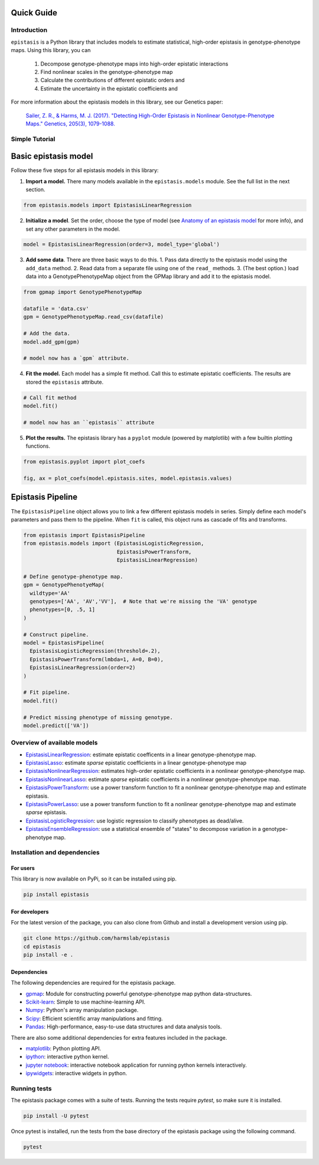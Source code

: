 Quick Guide
===========

Introduction
------------

``epistasis`` is a Python library that includes models to estimate statistical, high-order epistasis in genotype-phenotype maps. Using this library, you can

    1. Decompose genotype-phenotype maps into high-order epistatic interactions
    2. Find nonlinear scales in the genotype-phenotype map
    3. Calculate the contributions of different epistatic orders and
    4. Estimate the uncertainty in the epistatic coefficients and

For more information about the epistasis models in this library, see our Genetics paper:

    `Sailer, Z. R., & Harms, M. J. (2017). "Detecting High-Order Epistasis in Nonlinear Genotype-Phenotype Maps." Genetics, 205(3), 1079-1088.`_


Simple Tutorial
--------------

Basic epistasis model
=====================

Follow these five steps for all epistasis models in this library:

1. **Import a model.** There many models available in the ``epistasis.models`` module. See the full list in the next section.

.. code-block:: python

  from epistasis.models import EpistasisLinearRegression

2. **Initialize a model**. Set the order, choose the type of model (see `Anatomy of an epistasis model`_ for more info), and set any other parameters in the model.

.. code-block:: python

  model = EpistasisLinearRegression(order=3, model_type='global')

3. **Add some data**. There are three basic ways to do this. 1. Pass data directly to the epistasis model using the ``add_data`` method. 2. Read data from a separate file using one of the ``read_`` methods. 3. (The best option.) load data into a GenotypePhenotypeMap object from the GPMap library and add it to the epistasis model.

.. code-block:: python

  from gpmap import GenotypePhenotypeMap

  datafile = 'data.csv'
  gpm = GenotypePhenotypeMap.read_csv(datafile)

  # Add the data.
  model.add_gpm(gpm)

  # model now has a `gpm` attribute.

4. **Fit the model.** Each model has a simple fit method. Call this to estimate epistatic coefficients. The results are stored the ``epistasis`` attribute.

.. code-block:: python

  # Call fit method
  model.fit()

  # model now has an ``epistasis`` attribute

5. **Plot the results.** The epistasis library has a ``pyplot`` module (powered by matplotlib) with a few builtin plotting functions.

.. code-block:: python

  from epistasis.pyplot import plot_coefs

  fig, ax = plot_coefs(model.epistasis.sites, model.epistasis.values)

.. image:: ../img/basic-example.png

Epistasis Pipeline
==================

The ``EpistasisPipeline`` object allows you to link a few different epistasis models in series.
Simply define each model's parameters and pass them to the pipeline. When ``fit`` is called,
this object runs as cascade of fits and transforms.

.. code-block:: python

  from epistasis import EpistasisPipeline
  from epistasis.models import (EpistasisLogisticRegression,
                                EpistasisPowerTransform,
                                EpistasisLinearRegression)

  # Define genotype-phenotype map.
  gpm = GenotypePhenotyeMap(
    wildtype='AA'
    genotypes=['AA', 'AV','VV'],  # Note that we're missing the 'VA' genotype
    phenotypes=[0, .5, 1]
  )

  # Construct pipeline.
  model = EpistasisPipeline(
    EpistasisLogisticRegression(threshold=.2),
    EpistasisPowerTransform(lmbda=1, A=0, B=0),
    EpistasisLinearRegression(order=2)
  )

  # Fit pipeline.
  model.fit()

  # Predict missing phenotype of missing genotype.
  model.predict(['VA'])




Overview of available models
----------------------------

* EpistasisLinearRegression_: estimate epistatic coefficents in a linear genotype-phenotype map.
* EpistasisLasso_: estimate *sparse* epistatic coefficients in a linear genotype-phenotype map
* EpistasisNonlinearRegression_: estimates high-order epistatic coefficients in a nonlinear genotype-phenotype map.
* EpistasisNonlinearLasso_: estimate *sparse* epistatic coefficients in a nonlinear genotype-phenotype map.
* EpistasisPowerTransform_: use a power transform function to fit a nonlinear genotype-phenotype map and estimate epistasis.
* EpistasisPowerLasso_: use a power transform function to fit a nonlinear genotype-phenotype map and estimate *sparse* epistasis.
* EpistasisLogisticRegression_: use logistic regression to classify phenotypes as dead/alive.
* EpistasisEnsembleRegression_: use a statistical ensemble of "states" to decompose variation in a genotype-phenotype map.

Installation and dependencies
------------------------------

For users
~~~~~~~~~

This library is now available on PyPi, so it can be installed using pip.

.. code-block:: bash

    pip install epistasis

For developers
~~~~~~~~~~~~~~

For the latest version of the package, you can also clone from Github
and install a development version using pip.

.. code-block:: bash

    git clone https://github.com/harmslab/epistasis
    cd epistasis
    pip install -e .


Dependencies
~~~~~~~~~~~~

The following dependencies are required for the epistasis package.

* gpmap_: Module for constructing powerful genotype-phenotype map python data-structures.
* Scikit-learn_: Simple to use machine-learning API.
* Numpy_: Python's array manipulation package.
* Scipy_: Efficient scientific array manipulations and fitting.
* Pandas_: High-performance, easy-to-use data structures and data analysis tools.

There are also some additional dependencies for extra features included in
the package.

* matplotlib_: Python plotting API.
* ipython_: interactive python kernel.
* `jupyter notebook`_: interactive notebook application for running python kernels interactively.
* ipywidgets_: interactive widgets in python.

.. _gpmap: https://github.com/harmslab/gpmap
.. _Scikit-learn: http://scikit-learn.org/stable/
.. _Numpy: http://www.numpy.org/
.. _Scipy: http://www.scipy.org/
.. _Pandas: http://pandas.pydata.org/
.. _matplotlib: http://matplotlib.org/
.. _ipython: https://ipython.org/
.. _jupyter notebook: http://jupyter.org/
.. _ipywidgets: https://ipywidgets.readthedocs.io/en/latest/

Running tests
-------------

The epistasis package comes with a suite of tests. Running the tests require `pytest`,
so make sure it is installed.

.. code-block:: bash

    pip install -U pytest

Once pytest is installed, run the tests from the base directory of the epistasis package
using the following command.

.. code-block:: bash

    pytest

.. Links for this page

.. _`Sailer, Z. R., & Harms, M. J. (2017). "Detecting High-Order Epistasis in Nonlinear Genotype-Phenotype Maps." Genetics, 205(3), 1079-1088.`: http://www.genetics.org/content/205/3/1079
.. _`Anatomy of an epistasis model`: anatomy.html
.. _EpistasisLinearRegression: models.html#epistasislinearregression
.. _EpistasisLasso: models.html#epistasislasso
.. _EpistasisNonlinearRegression: models.html#epistasisnonlinearregression
.. _EpistasisNonlinearLasso: models.html#epistasisnonlinearlasso
.. _EpistasisPowerTransform: models.html#epistasispowertransform
.. _EpistasisPowerLasso: models.html#epistasispowerlasso
.. _EpistasisLogisticRegression: models.html#epistasislogisticregression
.. _EpistasisMixedRegression: models.html#epistasismixedregression
.. _EpistasisEnsembleRegression: models.html#epistasisensembleregression

